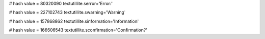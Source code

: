 
# hash value = 80320090
textutillite.serror='Error:'


# hash value = 227102743
textutillite.swarning='Warning'


# hash value = 157868862
textutillite.sinformation='Information'


# hash value = 166606543
textutillite.sconfirmation='Confirmation?'

